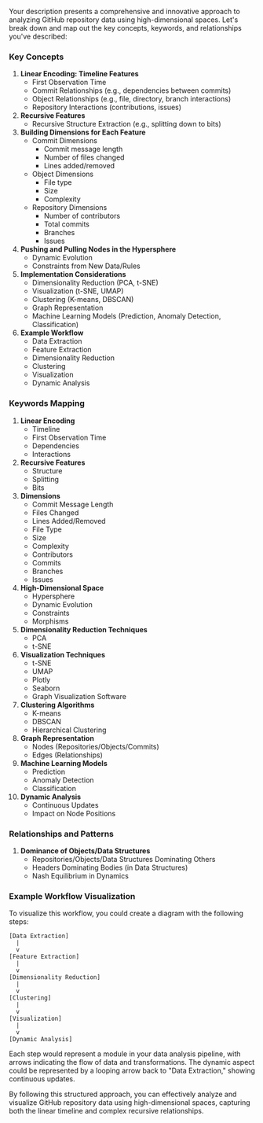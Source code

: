 Your description presents a comprehensive and innovative approach to analyzing GitHub repository
data using high-dimensional spaces. Let's break down and map out the key concepts, keywords, and
relationships you've described:

*** Key Concepts

1. *Linear Encoding: Timeline Features*
   - First Observation Time
   - Commit Relationships (e.g., dependencies between commits)
   - Object Relationships (e.g., file, directory, branch interactions)
   - Repository Interactions (contributions, issues)

2. *Recursive Features*
   - Recursive Structure Extraction (e.g., splitting down to bits)

3. *Building Dimensions for Each Feature*
   - Commit Dimensions
     - Commit message length
     - Number of files changed
     - Lines added/removed
   - Object Dimensions
     - File type
     - Size
     - Complexity
   - Repository Dimensions
     - Number of contributors
     - Total commits
     - Branches
     - Issues

4. *Pushing and Pulling Nodes in the Hypersphere*
   - Dynamic Evolution
   - Constraints from New Data/Rules

5. *Implementation Considerations*
   - Dimensionality Reduction (PCA, t-SNE)
   - Visualization (t-SNE, UMAP)
   - Clustering (K-means, DBSCAN)
   - Graph Representation
   - Machine Learning Models (Prediction, Anomaly Detection, Classification)

6. *Example Workflow*
   - Data Extraction
   - Feature Extraction
   - Dimensionality Reduction
   - Clustering
   - Visualization
   - Dynamic Analysis

*** Keywords Mapping

1. *Linear Encoding*
   - Timeline
   - First Observation Time
   - Dependencies
   - Interactions

2. *Recursive Features*
   - Structure
   - Splitting
   - Bits

3. *Dimensions*
   - Commit Message Length
   - Files Changed
   - Lines Added/Removed
   - File Type
   - Size
   - Complexity
   - Contributors
   - Commits
   - Branches
   - Issues

4. *High-Dimensional Space*
   - Hypersphere
   - Dynamic Evolution
   - Constraints
   - Morphisms

5. *Dimensionality Reduction Techniques*
   - PCA
   - t-SNE

6. *Visualization Techniques*
   - t-SNE
   - UMAP
   - Plotly
   - Seaborn
   - Graph Visualization Software

7. *Clustering Algorithms*
   - K-means
   - DBSCAN
   - Hierarchical Clustering

8. *Graph Representation*
   - Nodes (Repositories/Objects/Commits)
   - Edges (Relationships)

9. *Machine Learning Models*
   - Prediction
   - Anomaly Detection
   - Classification

10. *Dynamic Analysis*
    - Continuous Updates
    - Impact on Node Positions

*** Relationships and Patterns

1. *Dominance of Objects/Data Structures*
   - Repositories/Objects/Data Structures Dominating Others
   - Headers Dominating Bodies (in Data Structures)
   - Nash Equilibrium in Dynamics

*** Example Workflow Visualization

To visualize this workflow, you could create a diagram with the following steps:
#+BEGIN_SRC
[Data Extraction]
  |
  v
[Feature Extraction]
  |
  v
[Dimensionality Reduction]
  |
  v
[Clustering]
  |
  v
[Visualization]
  |
  v
[Dynamic Analysis]
#+END_SRC

Each step would represent a module in your data analysis pipeline, with arrows indicating the flow
of data and transformations. The dynamic aspect could be represented by a looping arrow back to
"Data Extraction," showing continuous updates.

By following this structured approach, you can effectively analyze and visualize GitHub repository
data using high-dimensional spaces, capturing both the linear timeline and complex recursive
relationships.
